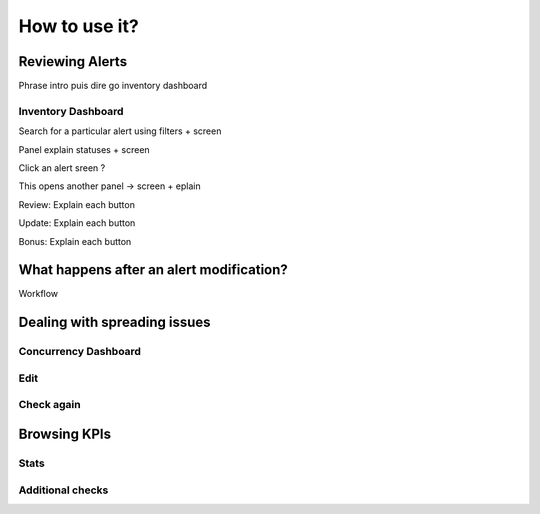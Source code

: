 How to use it?
==============

Reviewing Alerts
----------------

Phrase intro puis dire go inventory dashboard

Inventory Dashboard
+++++++++++++++++++

Search for a particular alert using filters + screen

Panel explain statuses + screen

Click an alert sreen ?

This opens another panel -> screen + eplain

Review: Explain each button 

Update: Explain each button

Bonus: Explain each button

What happens after an alert modification?
-----------------------------------------

Workflow

Dealing with spreading issues
-----------------------------

Concurrency Dashboard
+++++++++++++++++++++

Edit
++++

Check again
+++++++++++

Browsing KPIs
-------------

Stats
+++++

Additional checks
+++++++++++++++++
